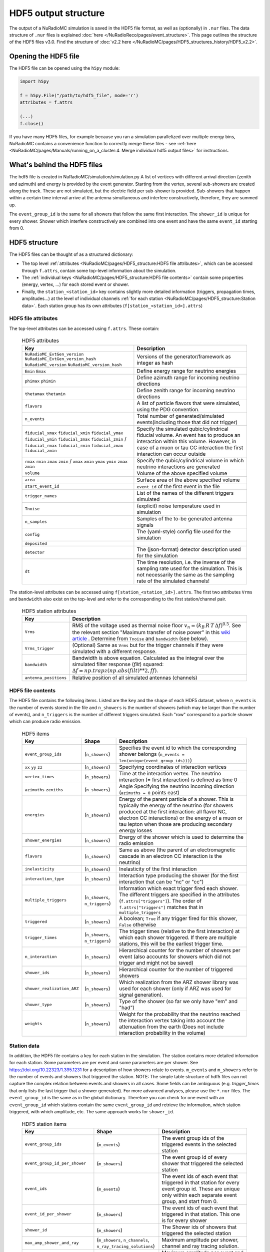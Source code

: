 HDF5 output structure
=====================

The output of a NuRadioMC simulation is saved in the HDF5 file format, as well as (optionally) in ``.nur`` files.
The data structure of ``.nur`` files is explained :doc:`here </NuRadioReco/pages/event_structure>`.
This page outlines the structure of the HDF5 files v3.0. Find the structure of :doc:`v2.2 here </NuRadioMC/pages/HDF5_structures_history/HDF5_v2.2>`.


Opening the HDF5 file
---------------------
The HDF5 file can be opened using the ``h5py`` module:

.. code-block:: Python

    import h5py

    f = h5py.File("/path/to/hdf5_file", mode='r')
    attributes = f.attrs

    (...)
    f.close()

If you have many HDF5 files, for example because you ran a simulation parallelized over multiple energy bins,
NuRadioMC contains a convenience function to correctly merge these files -
see :ref:`here <NuRadioMC/pages/Manuals/running_on_a_cluster:4. Merge individual hdf5 output files>` for instructions.

What's behind the HDF5 files
----------------------------
The hdf5 file is created in NuRadioMC/simulation/simulation.py A list of vertices with different arrival direction
(zenith and azimuth) and energy is provided by the event generator. Starting from the vertex, several sub-showers are
created along the track. These are not simulated, but the electric field per sub-shower is provided. Sub-showers that
happen within a certain time interval arrive at the antenna simultaneous and interfere constructively, therefore,
they are summed up.

The ``event_group_id`` is the same for all showers that follow the same first interaction.
The ``shower_id`` is unique for every shower. Shower which interfere constructively are combined into one event and have
the same ``event_id`` starting from 0.

  .. image:: event_sketch.png
    :width: 70%

HDF5 structure
--------------
The HDF5 files can be thought of as a structured dictionary:

- The top level :ref:`attributes <NuRadioMC/pages/HDF5_structure:HDF5 file attributes>`, which can be accessed through ``f.attrs``, contain some top-level information about the simulation.
- The :ref:`individual keys <NuRadioMC/pages/HDF5_structure:HDF5 file contents>` contain some properties (energy, vertex, ...) for each stored event or shower.
- Finally, the ``station_<station_id>`` key contains slightly more detailed information (triggers, propagation times, amplitudes...) at the level of individual channels :ref:`for each station <NuRadioMC/pages/HDF5_structure:Station data>`. Each station group has its own attributes (``f[station_<station_id>].attrs``)

HDF5 file attributes
____________________

The top-level attributes can be accessed using ``f.attrs``. These contain:

    .. _hdf5-attrs-table:

    .. csv-table:: HDF5 attributes
        :header-rows: 1
        :widths: auto
        :delim: |

        Key | Description
        ``NuRadioMC_EvtGen_version`` ``NuRadioMC_EvtGen_version_hash`` ``NuRadioMC_version`` ``NuRadioMC_version_hash`` | Versions of the generator/framework as integer as hash
        ``Emin`` ``Emax`` | Define energy range for neutrino energies
        ``phimax`` ``phimin`` | Define azimuth range for incoming neutrino directions
        ``thetamax`` ``thetamin`` | Define zenith range for incoming neutrino directions
        ``flavors`` | A list of particle flavors that were simulated, using the PDG convention.
        ``n_events`` | Total number of generated/simulated events(including those that did not trigger)
        ``fiducial_xmax`` ``fiducial_xmin`` ``fiducial_ymax`` ``fiducial_ymin`` ``fiducial_zmax`` ``fiducial_zmin`` / ``fiducial_rmax`` ``fiducial_rmin`` ``fiducial_zmax`` ``fiducial_zmin`` | Specify the simulated qubic/cylindrical fiducial volume.  An event has to produce an interaction within this volume. However, in case of a muon or tau CC interaction the first interaction can occur outside
        ``rmax`` ``rmin`` ``zmax`` ``zmin`` / ``xmax`` ``xmin`` ``ymax`` ``ymin`` ``zmax`` ``zmin`` | Specify the qubic/cylindrical volume in which neutrino interactions are generated
        ``volume`` | Volume of the above specified volume
        ``area`` | Surface area of the above specified volume
        ``start_event_id`` | ``event_id`` of the first event in the file
        ``trigger_names`` | List of the names of the different triggers simulated
        ``Tnoise`` | (explicit) noise temperature used in simulation
        ``n_samples`` | Samples of the to-be generated antenna signals
        ``config`` | The (yaml-style) config file used for the simulation
        ``deposited`` |
        ``detector`` | The (json-format) detector description used for the simulation
        ``dt`` | The time resolution, i.e. the inverse of the sampling rate used for the simulation. This is not necessarily the same as the sampling rate of the simulated channels!


The station-level attributes can be accessed using ``f[station_<station_id>].attrs``. The first two attributes ``Vrms`` and ``bandwidth`` also exist on the top-level and refer to the corresponding to the first station/channel pair.

    .. _hdf5-station-attrs-table:

    .. csv-table:: HDF5 station attributes
        :header-rows: 1
        :widths: auto
        :delim: |

        Key | Description
        ``Vrms`` | RMS of the voltage used as thermal noise floor :math:`v_{n} = (k_{B} \, R \, T \, \Delta f) ^ {0.5}`. See the relevant section "Maximum transfer of noise power" in this `wiki article <https://en.wikipedia.org/wiki/Johnson%E2%80%93Nyquist_noise>`_ . Determine from ``Tnoise`` and ``bandwidth`` (see below).
        ``Vrms_trigger`` | (Optional) Same as ``Vrms`` but for the trigger channels if they were simulated with a different response.
        ``bandwidth`` | Bandwidth is above equation. Calculated as the integral over the simulated filter response (`filt`) squared: :math:`\Delta f = np.trapz(np.abs(filt) ** 2, ff)`.
        ``antenna_positions`` | Relative position of all simulated antennas (channels)

HDF5 file contents
__________________
The HDF5 file contains the following items. Listed are the ``key`` and the ``shape`` of each HDF5 dataset, where ``n_events`` is the number of events stored in the file and ``n_showers``
is the number of showers (which may be larger than the number of events), and ``n_triggers`` is the number of different triggers simulated. Each "row" correspond to a particle shower which can produce radio emission.

    .. _hdf5-items-table:

    .. csv-table:: HDF5 items
        :header-rows: 1
        :widths: auto
        :delim: |

        Key | Shape | Description
        ``event_group_ids`` | (``n_showers``) | Specifies the event id to which the corresponding shower belongs (``n_events = len(unique(event_group_ids)))``)
        ``xx`` ``yy`` ``zz`` | (``n_showers``) | Specifying coordinates of interaction vertices
        ``vertex_times`` | (``n_showers``) | Time at the interaction vertex. The neutrino interaction (= first interaction) is defined as time 0
        ``azimuths`` ``zeniths`` | (``n_showers``) | Angle Specifying the neutrino incoming direction (``azimuths = 0`` points east)
        ``energies`` | (``n_showers``) | Energy of the parent particle of a shower. This is typically the energy of the neutrino (for showers produced at the first interaction: all flavor NC, electron CC interactions) or the energy of a muon or tau lepton when those are producing secondary energy losses
        ``shower_energies`` | (``n_showers``) | Energy of the shower which is used to determine the radio emission
        ``flavors`` | (``n_showers``) | Same as above (the parent of an electromagnetic cascade in an electron CC interaction is the neutrino)
        ``inelasticity`` | (``n_showers``) | Inelasticity of the first interaction
        ``interaction_type`` | (``n_showers``) | Interaction type producing the shower (for the first interaction that can be "nc" or "cc")
        ``multiple_triggers`` | (``n_showers``, ``n_triggers``) | Information which exact trigger fired each shower. The different triggers are specified in the attributes (``f.attrs["triggers"]``). The order of ``f.attrs["triggers"]`` matches that in ``multiple_triggers``
        ``triggered`` | (``n_showers``) | A boolean; ``True`` if any trigger fired for this shower, ``False`` otherwise
        ``trigger_times`` | (``n_showers``, ``n_triggers``) | The trigger times (relative to the first interaction) at which each shower triggered. If there are multiple stations, this will be the earliest trigger time.
        ``n_interaction`` | (``n_showers``) | Hierarchical counter for the number of showers per event (also accounts for showers which did not trigger and might not be saved)
        ``shower_ids`` | (``n_showers``) | Hierarchical counter for the number of triggered showers
        ``shower_realization_ARZ`` | (``n_showers``) | Which realization from the ARZ shower library was used for each shower (only if ARZ was used for signal generation).
        ``shower_type`` | (``n_showers``) | Type of the shower (so far we only have "em" and "had")
        ``weights`` | (``n_showers``) | Weight for the probability that the neutrino reached the interaction vertex taking into account the attenuation from the earth (Does not include interaction probability in the volume)


Station data
____________
In addition, the HDF5 file contains a key for each station in the simulation.
The station contains more detailed information for each station. Some parameters are per event and
some parameters are per shower. See https://doi.org/10.22323/1.395.1231 for a description of how showers relate to events.
``m_events`` and ``m_showers`` refer to the number of events and showers that triggered the station. NOTE: The simple table
structure of hdf5 files can not capture the complex relation between events and showers in all cases. Some fields can be ambiguous
(e.g. `trigger_times` that only lists the last trigger that a shower generated).
For more advanced analyses, please use the ``*.nur`` files.
The ``event_group_id`` is the same as in the global dictionary. Therefore you can check for one event with
an ``event_group_id`` which stations contain the same ``event_group_id`` and retrieve the information, which
station triggered, with which amplitude, etc. The same approach works for ``shower_id``.

    .. _hdf5-station-table:

    .. csv-table:: HDF5 station items
        :header-rows: 1
        :widths: auto
        :delim: |

        Key | Shape | Description
        ``event_group_ids`` | (``m_events``) | The event group ids of the triggered events in the selected station
        ``event_group_id_per_shower`` | (``m_showers``) | The event group id of every shower that triggered the selected station
        ``event_ids`` | (``m_events``) | The event ids of each event that triggered in that station for every event group id. These are unique only within each separate event group, and start from 0.
        ``event_id_per_shower`` | (``m_showers``) | The event ids of each event that triggered in that station. This one is for every shower
        ``shower_id`` | (``m_showers``) | The Shower ids of showers that triggered the selected station
        ``max_amp_shower_and_ray`` | (``m_showers``, ``n_channels``, ``n_ray_tracing_solutions``) | Maximum amplitude per shower, channel and ray tracing solution.
        ``maximum_amplitudes`` | (``m_events``, ``n_channels``) | Maximum amplitude per event and channel
        ``maximum_amplitudes_envelope`` | (``m_events``, ``n_channels``) | Maximum amplitude of the hilbert envelope for each event and channel
        ``multiple_triggers`` | (``m_showers``, ``n_triggers``) | A boolean array that specifies if a shower contributed to an event that fulfills a certain trigger. The index of the trigger can be translated to the trigger name via the attribute ``trigger_names``.
        ``multiple_triggers_per_event`` | (``m_events``, ``n_triggers``) | A boolean array that specifies if each event fulfilled a certain trigger. The index of the trigger can be translated to the trigger name via the attribute ``trigger_names``.
        ``polarization`` | (``m_showers``, ``n_channels``, ``n_ray_tracing_solutions``, ``3``) | 3D coordinates of the polarization vector at the antenna in cartesian coordinates. (The receive vector (which is opposite to the propagation direction) was used to rotate from spherical/on-sky coordinates to cartesian coordinates). The polarization vector does not include any propagation effects that could change the polarization, such as different reflectivities at the surface for the p and s polarization component.
        ``ray_tracing_C0`` | (``m_showers``, ``n_channels``, ``n_ray_tracing_solutions``) | One of two parameters specifying the **analytic** ray tracing solution. Can be used to retrieve the solutions without having to re-run the ray tracer.
        ``ray_tracing_C1`` | (``m_showers``, ``n_channels``, ``n_ray_tracing_solutions``) | One of two parameters specifying the **analytic** ray tracing solution. Can be used to retrieve the solutions without having to re-run the ray tracer.
        ``ray_tracing_reflection`` | (``m_showers``, ``n_channels``, ``n_ray_tracing_solutions``) | The number of bottom reflections (This variable is only non-zero if a reflection layer was defined in the ice model and if 'propagation.n_reflections' was set to a value larger than 0 in the config.yaml file.)
        ``ray_tracing_reflection_case`` | (``m_showers``, ``n_channels``, ``n_ray_tracing_solutions``) | Only relevant for bottom reflections. 1: rays start upwards, 2: rays start downwards
        ``ray_tracing_solution_type`` | (``m_showers``, ``n_channels``, ``n_ray_tracing_solutions``) | The type of the ray tracing solution. 0: direct, 1: refracted, 2: reflected (off the surface)  (A refracted ray is defined as a ray that has a turning point, i.e. if it transitions from upward going to downward going; a reflected ray is defined if it has a surface reflection.)
        ``focusing_factor`` | (``m_showers``, ``n_channels``, ``n_ray_tracing_solutions``) |  The focusing factor calculated by the propagation module.
        ``launch_vectors`` | (``m_showers``, ``n_channels``, ``n_ray_tracing_solutions``, ``3``) | 3D (Cartesian) coordinates of the launch vector of each ray tracing solution, per shower and channel.
        ``receive_vectors`` | (``m_showers``, ``n_channels``, ``n_ray_tracing_solutions``, ``3``) | 3D (Cartesian) coordinates of the receive vector of each ray tracing solution, per shower and channel.
        ``time_shower_and_ray`` | (``m_showers``, ``n_channels``, ``n_ray_tracing_solutions``) | The "signal time" per shower and raytracing solution. I.e., the time of the signal arriving at the DAQ including, e.g., cable delay, ...
        ``travel_distances`` | (``m_showers``, ``n_channels``, ``n_ray_tracing_solutions``) | The distance travelled by each ray tracing solution to a specific channel
        ``travel_times`` | (``m_showers``, ``n_channels``, ``n_ray_tracing_solutions``) | The time travelled by each ray tracing solution to a specific channel
        ``triggered`` | (``m_showers``) | Whether each shower contributed to an event that satisfied any trigger condition
        ``triggered_per_event`` | (``m_events``) | Whether each event fulfilled any trigger condition.
        ``trigger_times`` | (``m_showers``, ``n_triggers``) | The trigger times for each shower and trigger. IMPORTANT: A shower can potentially generate multiple events. Then this field is ambiguous, as only a single trigger time per shower can be saved. In that case, the latest trigger time is saved into this field.
        ``trigger_times_per_event`` | (``m_events``, ``n_triggers``) | The trigger times per event.
